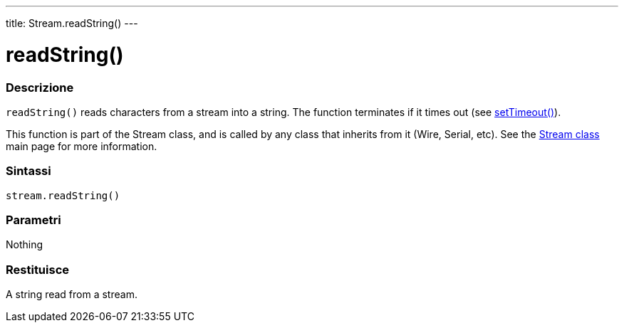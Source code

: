 ---
title: Stream.readString()
---




= readString()


// OVERVIEW SECTION STARTS
[#overview]
--

[float]
=== Descrizione
`readString()` reads characters from a stream into a string. The function terminates if it times out (see link:../streamsettimeout[setTimeout()]).

This function is part of the Stream class, and is called by any class that inherits from it (Wire, Serial, etc). See the link:../../stream[Stream class] main page for more information.
[%hardbreaks]


[float]
=== Sintassi
`stream.readString()`


[float]
=== Parametri
Nothing

[float]
=== Restituisce
A string read from a stream.

--
// OVERVIEW SECTION ENDS